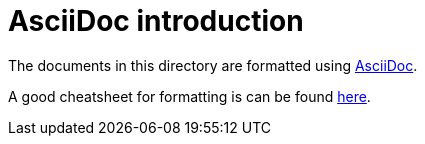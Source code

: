 AsciiDoc introduction
=====================

The documents in this directory are formatted using
link:http://asciidoc.org/[AsciiDoc].

A good cheatsheet for formatting is can be found
link:http://powerman.name/doc/asciidoc[here].
